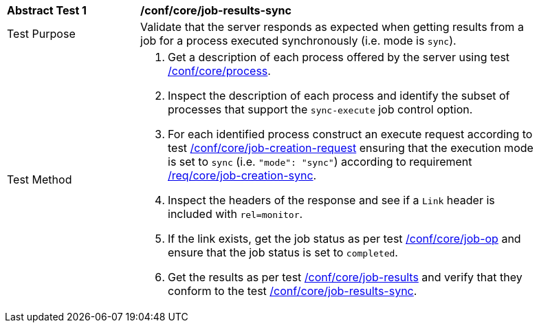 [[ats_core_job-results-sync]]
[width="90%",cols="2,6a"]
|===
|*Abstract Test {counter:ats-id}* |*/conf/core/job-results-sync*
^|Test Purpose |Validate that the server responds as expected when getting results from a job for a process executed synchronously (i.e. mode is `sync`).
^|Test Method |. Get a description of each process offered by the server using test <<ats_core_process,/conf/core/process>>.
. Inspect the description of each process and identify the subset of processes that support the `sync-execute` job control option.
. For each identified process construct an execute request according to test <<ats_core_job-creation-request,/conf/core/job-creation-request>> ensuring that the execution mode is set to `sync` (i.e. `"mode": "sync"`) according to requirement <<req_core_job-creation-sync,/req/core/job-creation-sync>>.
. Inspect the headers of the response and see if a `Link` header is included with `rel=monitor`.
. If the link exists, get the job status as per test <<ats_core_job-op,/conf/core/job-op>> and ensure that the job status is set to `completed`.
. Get the results as per test <<ats_core_job-results-op,/conf/core/job-results>> and verify that they conform to the test <<ats_core_job-results-sync,/conf/core/job-results-sync>>.
|===
